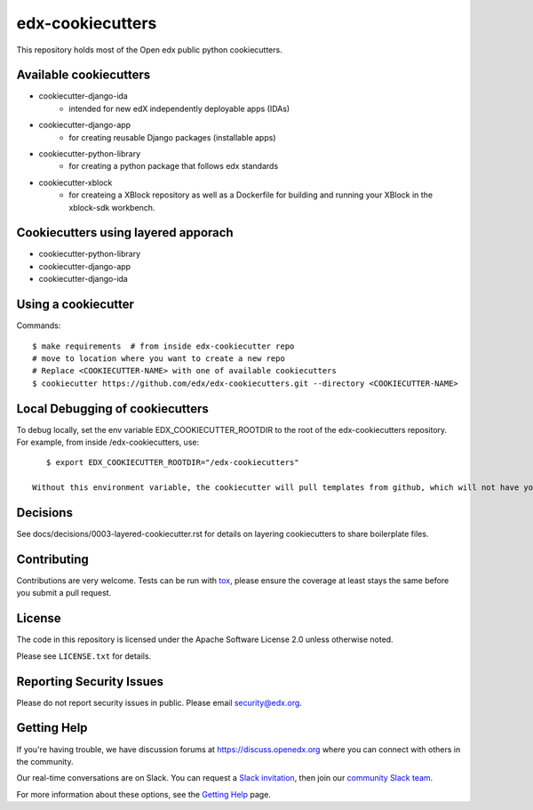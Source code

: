 =================
edx-cookiecutters
=================

This repository holds most of the Open edx public python cookiecutters.

Available cookiecutters
------------------------

- cookiecutter-django-ida
    - intended for new edX independently deployable apps (IDAs)
- cookiecutter-django-app
    - for creating reusable Django packages (installable apps)
- cookiecutter-python-library
    - for creating a python package that follows edx standards
- cookiecutter-xblock
    - for createing a XBlock repository as well as a Dockerfile for building and running your XBlock in the xblock-sdk workbench.

Cookiecutters using layered apporach
------------------------------------

- cookiecutter-python-library
- cookiecutter-django-app
- cookiecutter-django-ida

Using a cookiecutter
--------------------

Commands::

    $ make requirements  # from inside edx-cookiecutter repo
    # move to location where you want to create a new repo
    # Replace <COOKIECUTTER-NAME> with one of available cookiecutters
    $ cookiecutter https://github.com/edx/edx-cookiecutters.git --directory <COOKIECUTTER-NAME>


Local Debugging of cookiecutters
--------------------------------

To debug locally, set the env variable EDX_COOKIECUTTER_ROOTDIR to the root of the edx-cookiecutters repository. For example, from inside /edx-cookiecutters, use::

    $ export EDX_COOKIECUTTER_ROOTDIR="/edx-cookiecutters"

 Without this environment variable, the cookiecutter will pull templates from github, which will not have your local changes on them.

Decisions
---------

See docs/decisions/0003-layered-cookiecutter.rst for details on layering cookiecutters to share boilerplate files.

Contributing
------------
Contributions are very welcome. Tests can be run with `tox`_, please ensure
the coverage at least stays the same before you submit a pull request.

License
-------

The code in this repository is licensed under the Apache Software License 2.0 unless
otherwise noted.

Please see ``LICENSE.txt`` for details.


Reporting Security Issues
-------------------------

Please do not report security issues in public. Please email security@edx.org.

Getting Help
------------

If you're having trouble, we have discussion forums at
https://discuss.openedx.org where you can connect with others in the community.

Our real-time conversations are on Slack. You can request a `Slack
invitation`_, then join our `community Slack team`_.

For more information about these options, see the `Getting Help`_ page.

.. _Slack invitation: https://openedx-slack-invite.herokuapp.com/
.. _community Slack team: http://openedx.slack.com/
.. _Getting Help: https://openedx.org/getting-help
.. _`file an issue`: https://github.com/edx/edx-cookiecutters/issues
.. _`tox`: https://tox.readthedocs.io/en/latest/
